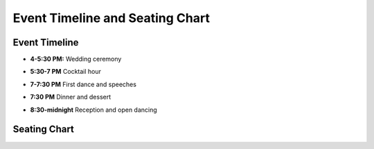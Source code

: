 Event Timeline and Seating Chart
=====

Event Timeline
**********

* **4-5:30 PM:** Wedding ceremony
\

* **5:30-7 PM** Cocktail hour
\

* **7-7:30 PM** First dance and speeches
\

* **7:30 PM** Dinner and dessert
\

* **8:30-midnight** Reception and open dancing
\

Seating Chart
**********

